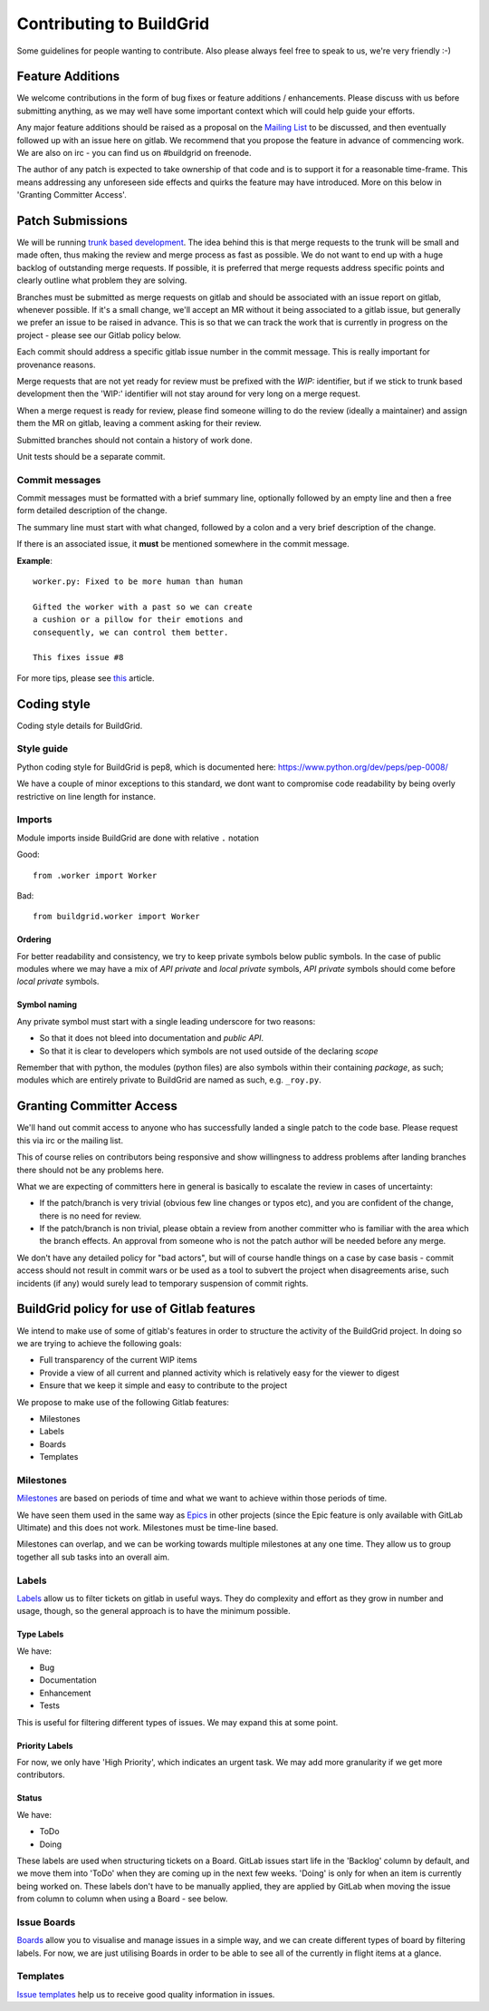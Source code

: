 Contributing to BuildGrid
=========================
Some guidelines for people wanting to contribute. Also please always feel free to speak to us, we're very friendly :-)

Feature Additions
-----------------

We welcome contributions in the form of bug fixes or feature additions / enhancements. Please discuss with us before submitting anything, as we may well have some important context which will could help guide your efforts.  

Any major feature additions should be raised as a proposal on the `Mailing List <https://lists.buildgrid.build/cgi-bin/mailman/listinfo/buildgrid/>`_ to be discussed, and then eventually followed up with an issue here on gitlab. We recommend that you propose the feature in advance of commencing work. We are also on irc - you can find us on #buildgrid on freenode.

The author of any patch is expected to take ownership of that code and is to support it for a reasonable time-frame. This means addressing any unforeseen side effects and quirks the feature may have introduced. More on this below in 'Granting Committer Access'.

Patch Submissions
-----------------

We will be running `trunk based development <https://trunkbaseddevelopment.com>`_. The idea behind this is that merge requests to the trunk will be small and made often, thus making the review and merge process as fast as possible. We do not want to end up with a huge backlog of outstanding merge requests. If possible,
it is preferred that merge requests address specific points and clearly outline what problem they are solving.

Branches must be submitted as merge requests on gitlab and should be associated with an issue report on gitlab, whenever possible. If it's a small change, we'll accept an MR without it being associated to a gitlab issue, but generally we prefer an issue to be raised in advance. This is so that we can track the work that is currently in progress on the project - please see our Gitlab policy below.

Each commit should address a specific gitlab issue number in the commit message. This is really important for provenance reasons.

Merge requests that are not yet ready for review must be prefixed with the `WIP:` identifier, but if we stick to trunk based development then the 'WIP:' identifier will not stay around for very long on a merge request.

When a merge request is ready for review, please find someone willing to do the review (ideally a maintainer) and assign them the MR on gitlab, leaving a comment asking for their review. 

Submitted branches should not contain a history of work done.

Unit tests should be a separate commit.

Commit messages
~~~~~~~~~~~~~~~
Commit messages must be formatted with a brief summary line, optionally followed by an empty line and then a
free form detailed description of the change.

The summary line must start with what changed, followed by a colon and a very brief description of the
change.

If there is an associated issue, it **must** be mentioned somewhere in the commit message.

**Example**::

  worker.py: Fixed to be more human than human

  Gifted the worker with a past so we can create
  a cushion or a pillow for their emotions and
  consequently, we can control them better.
  
  This fixes issue #8

  
For more tips, please see `this <https://chris.beams.io/posts/git-commit/#seven-rules/>`_ article.

Coding style
------------
Coding style details for BuildGrid.


Style guide
~~~~~~~~~~~
Python coding style for BuildGrid is pep8, which is documented here: https://www.python.org/dev/peps/pep-0008/

We have a couple of minor exceptions to this standard, we dont want to compromise
code readability by being overly restrictive on line length for instance.


Imports
~~~~~~~
Module imports inside BuildGrid are done with relative ``.`` notation

Good::

  from .worker import Worker

Bad::

  from buildgrid.worker import Worker

Ordering
''''''''
For better readability and consistency, we try to keep private symbols below
public symbols. In the case of public modules where we may have a mix of
*API private* and *local private* symbols, *API private* symbols should come
before *local private* symbols.


Symbol naming
'''''''''''''
Any private symbol must start with a single leading underscore for two reasons:

* So that it does not bleed into documentation and *public API*.

* So that it is clear to developers which symbols are not used outside of the declaring *scope*

Remember that with python, the modules (python files) are also symbols
within their containing *package*, as such; modules which are entirely
private to BuildGrid are named as such, e.g. ``_roy.py``.

Granting Committer Access
-------------------------

We'll hand out commit access to anyone who has successfully landed a single patch to the code base. Please request this via irc or the mailing list.

This of course relies on contributors being responsive and show willingness to address problems after landing branches there should not be any problems here.

What we are expecting of committers here in general is basically to
escalate the review in cases of uncertainty:

* If the patch/branch is very trivial (obvious few line changes or typos etc), and you are confident of the change, there is no need for review.

* If the patch/branch is non trivial, please obtain a review from another committer who is familiar with the area which the branch effects. An approval from someone who is not the patch author will be needed before any merge. 

We don't have any detailed policy for "bad actors", but will of course handle things on a case by case basis - commit access should not result in commit wars or be used as a tool to subvert the project when disagreements arise, such incidents (if any) would surely lead to temporary suspension of commit rights.

BuildGrid policy for use of Gitlab features
-------------------------------------------

We intend to make use of some of gitlab's features in order to structure the activity of the BuildGrid project. In doing so we are trying to achieve the following goals:

* Full transparency of the current WIP items 
* Provide a view of all current and planned activity which is relatively easy for the viewer to digest
* Ensure that we keep it simple and easy to contribute to the project

We propose to make use of the following Gitlab features:

* Milestones
* Labels
* Boards
* Templates

Milestones
~~~~~~~~~~
`Milestones <https://docs.gitlab.com/ee/user/project/milestones/>`_ are based on periods of time and what we want to achieve within those periods of time.

We have seen them used in the same way as `Epics <https://docs.gitlab.com/ee/user/group/epics/index.html#doc-nav/>`_ in other projects (since the Epic feature is only available with GitLab Ultimate) and this does not work. Milestones must be time-line based.

Milestones can overlap, and we can be working towards multiple milestones at any one time. They allow us to group together all sub tasks into an overall aim.

Labels
~~~~~~
`Labels <https://docs.gitlab.com/ee/user/project/labels.html/>`_ allow us to filter tickets on gitlab in useful ways. They do complexity and effort as they grow in number and usage, though, so the general approach is to have the minimum possible.

Type Labels
'''''''''''
We have:

* Bug
* Documentation
* Enhancement
* Tests

This is useful for filtering different types of issues. We may expand this at some point.

Priority Labels
'''''''''''''''
For now, we only have 'High Priority', which indicates an urgent task. We may add more granularity if we get more contributors. 

Status
'''''
We have:

* ToDo
* Doing

These labels are used when structuring tickets on a Board. GitLab issues start life in the 'Backlog' column by default, and we move them into 'ToDo' when they are coming up in the next few weeks. 'Doing' is only for when an item is currently being worked on. These labels don't have to be manually applied, they are applied by GitLab when moving the issue from column to column when using a Board - see below.

Issue Boards
~~~~~~~~~~~~
`Boards <https://docs.gitlab.com/ee/user/project/issue_board.html#doc-nav/>`_ allow you to visualise and manage issues in a simple way, and we can create different types of board by filtering labels. For now, we are just utilising Boards in order to be able to see all of the currently in flight items at a glance.

Templates
~~~~~~~~~
`Issue templates <https://docs.gitlab.com/ee/user/project/description_templates.html#doc-nav/>`_ help us to receive good quality information in issues.

